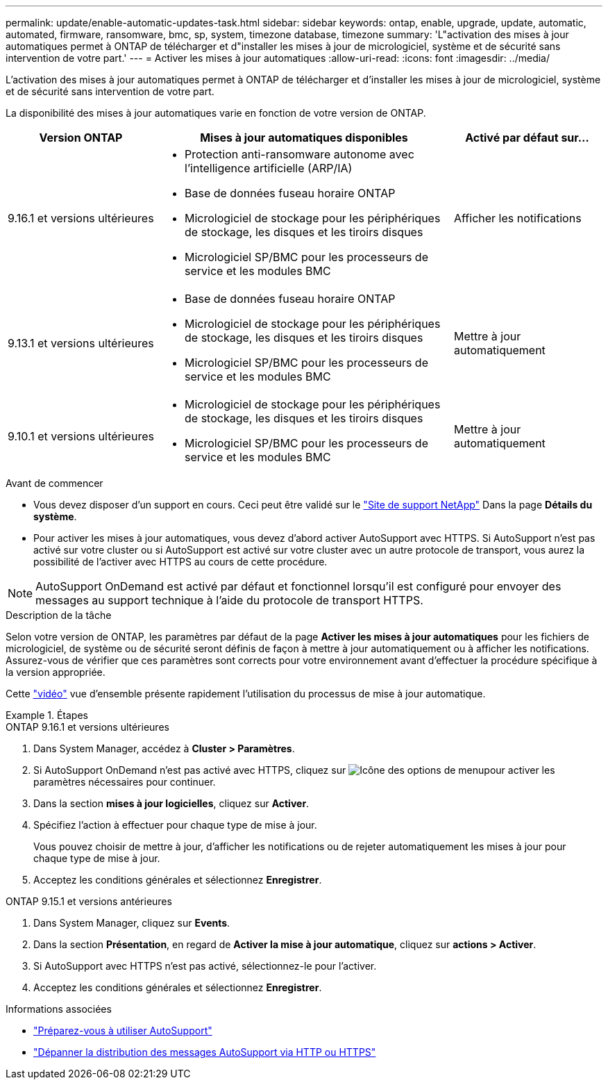 ---
permalink: update/enable-automatic-updates-task.html 
sidebar: sidebar 
keywords: ontap, enable, upgrade, update, automatic, automated, firmware, ransomware, bmc, sp, system, timezone database, timezone 
summary: 'L"activation des mises à jour automatiques permet à ONTAP de télécharger et d"installer les mises à jour de micrologiciel, système et de sécurité sans intervention de votre part.' 
---
= Activer les mises à jour automatiques
:allow-uri-read: 
:icons: font
:imagesdir: ../media/


[role="lead"]
L'activation des mises à jour automatiques permet à ONTAP de télécharger et d'installer les mises à jour de micrologiciel, système et de sécurité sans intervention de votre part.

La disponibilité des mises à jour automatiques varie en fonction de votre version de ONTAP.

[cols="25,50,25"]
|===
| Version ONTAP | Mises à jour automatiques disponibles | Activé par défaut sur… 


| 9.16.1 et versions ultérieures  a| 
* Protection anti-ransomware autonome avec l'intelligence artificielle (ARP/IA)
* Base de données fuseau horaire ONTAP
* Micrologiciel de stockage pour les périphériques de stockage, les disques et les tiroirs disques
* Micrologiciel SP/BMC pour les processeurs de service et les modules BMC

| Afficher les notifications 


| 9.13.1 et versions ultérieures  a| 
* Base de données fuseau horaire ONTAP
* Micrologiciel de stockage pour les périphériques de stockage, les disques et les tiroirs disques
* Micrologiciel SP/BMC pour les processeurs de service et les modules BMC

| Mettre à jour automatiquement 


| 9.10.1 et versions ultérieures  a| 
* Micrologiciel de stockage pour les périphériques de stockage, les disques et les tiroirs disques
* Micrologiciel SP/BMC pour les processeurs de service et les modules BMC

| Mettre à jour automatiquement 
|===
.Avant de commencer
* Vous devez disposer d'un support en cours. Ceci peut être validé sur le link:https://mysupport.netapp.com/site/["Site de support NetApp"^] Dans la page *Détails du système*.
* Pour activer les mises à jour automatiques, vous devez d'abord activer AutoSupport avec HTTPS. Si AutoSupport n'est pas activé sur votre cluster ou si AutoSupport est activé sur votre cluster avec un autre protocole de transport, vous aurez la possibilité de l'activer avec HTTPS au cours de cette procédure.



NOTE: AutoSupport OnDemand est activé par défaut et fonctionnel lorsqu'il est configuré pour envoyer des messages au support technique à l'aide du protocole de transport HTTPS.

.Description de la tâche
Selon votre version de ONTAP, les paramètres par défaut de la page *Activer les mises à jour automatiques* pour les fichiers de micrologiciel, de système ou de sécurité seront définis de façon à mettre à jour automatiquement ou à afficher les notifications. Assurez-vous de vérifier que ces paramètres sont corrects pour votre environnement avant d'effectuer la procédure spécifique à la version appropriée.

Cette https://www.youtube.com/watch?v=GoABILT85hQ["vidéo"^] vue d'ensemble présente rapidement l'utilisation du processus de mise à jour automatique.

.Étapes
[role="tabbed-block"]
====
.ONTAP 9.16.1 et versions ultérieures
--
. Dans System Manager, accédez à *Cluster > Paramètres*.
. Si AutoSupport OnDemand n'est pas activé avec HTTPS, cliquez sur image:icon_kabob.gif["Icône des options de menu"]pour activer les paramètres nécessaires pour continuer.
. Dans la section *mises à jour logicielles*, cliquez sur *Activer*.
. Spécifiez l'action à effectuer pour chaque type de mise à jour.
+
Vous pouvez choisir de mettre à jour, d'afficher les notifications ou de rejeter automatiquement les mises à jour pour chaque type de mise à jour.

. Acceptez les conditions générales et sélectionnez *Enregistrer*.


--
.ONTAP 9.15.1 et versions antérieures
--
. Dans System Manager, cliquez sur *Events*.
. Dans la section *Présentation*, en regard de *Activer la mise à jour automatique*, cliquez sur *actions > Activer*.
. Si AutoSupport avec HTTPS n'est pas activé, sélectionnez-le pour l'activer.
. Acceptez les conditions générales et sélectionnez *Enregistrer*.


--
====
.Informations associées
* link:../system-admin/requirements-autosupport-reference.html["Préparez-vous à utiliser AutoSupport"]
* link:../system-admin/troubleshoot-autosupport-https-task.html["Dépanner la distribution des messages AutoSupport via HTTP ou HTTPS"]

